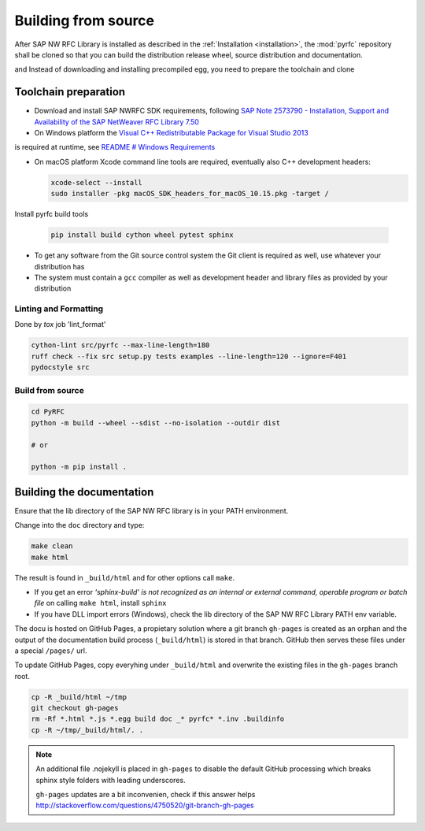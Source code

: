 .. _build:

====================
Building from source
====================

After SAP NW RFC Library is installed as described in the :ref:`Installation
<installation>`, the :mod:`pyrfc` repository shall be cloned so that you can build
the distribution release wheel, source distribution and documentation.

and Instead of downloading and installing precompiled egg, you
need to prepare the toolchain and clone

Toolchain preparation
=====================

* Download and install SAP NWRFC SDK requirements, following `SAP Note 2573790 - Installation, Support and Availability of the SAP NetWeaver RFC Library 7.50 <https://launchpad.support.sap.com/#/notes/2573790>`_

* On Windows platform the `Visual C++ Redistributable Package for Visual Studio 2013 <https://www.microsoft.com/en-us/download/details.aspx?id=40784>`_
is required at runtime, see `README # Windows Requirements <https://github.com/SAP/PyRFC#windows>`_

* On macOS platform Xcode command line tools are required, eventually also C++ development headers:

  .. code-block:: sh

    xcode-select --install
    sudo installer -pkg macOS_SDK_headers_for_macOS_10.15.pkg -target /

Install pyrfc build tools

  .. code-block:: sh

     pip install build cython wheel pytest sphinx

* To get any software from the Git source control system the Git
  client is required as well, use whatever your distribution has
* The system must contain a ``gcc`` compiler as well as  development
  header and library files as provided by your distribution

Linting and Formatting
----------------------

Done by `tox` job 'lint_format'

.. code-block:: ini

    cython-lint src/pyrfc --max-line-length=180
    ruff check --fix src setup.py tests examples --line-length=120 --ignore=F401
    pydocstyle src


Build from source
-----------------

.. code-block:: sh

  cd PyRFC
  python -m build --wheel --sdist --no-isolation --outdir dist

  # or

  python -m pip install .


Building the documentation
==========================

Ensure that the lib directory of the SAP NW RFC library is in your PATH environment.

Change into the ``doc`` directory and type:

.. code-block:: sh

   make clean
   make html

The result is found in ``_build/html`` and for other options call ``make``.

* If you get an error *'sphinx-build' is not recognized as an internal or external command, operable program or batch file* on calling ``make html``, install ``sphinx``
* If you have DLL import errors (Windows), check the lib directory of the SAP NW RFC Library PATH env variable.

The docu is hosted on GitHub Pages, a propietary solution where a git branch ``gh-pages`` is created
as an orphan and the output of the documentation build process (``_build/html``) is stored in that branch.
GitHub then serves these files under a special ``/pages/`` url.

To update GitHub Pages, copy everyhing under ``_build/html`` and overwrite the existing files in the ``gh-pages`` branch root.

.. code-block:: sh

    cp -R _build/html ~/tmp
    git checkout gh-pages
    rm -Rf *.html *.js *.egg build doc _* pyrfc* *.inv .buildinfo
    cp -R ~/tmp/_build/html/. .


.. note::

   An additional file .nojekyll is placed in ``gh-pages`` to disable the default GitHub processing which breaks sphinx style folders with leading underscores.

   ``gh-pages`` updates are a bit inconvenien, check if this answer helps http://stackoverflow.com/questions/4750520/git-branch-gh-pages
